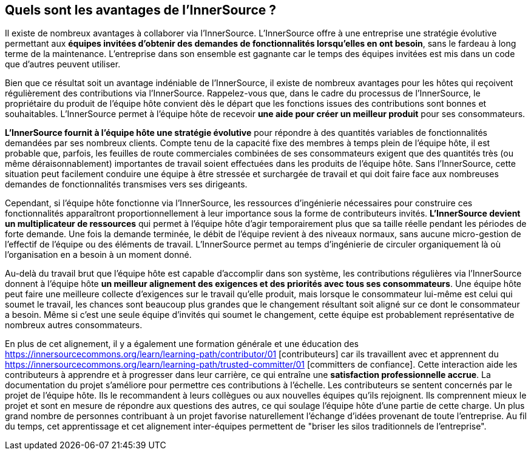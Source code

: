 == Quels sont les avantages de l'InnerSource ?

Il existe de nombreux avantages à collaborer via l'InnerSource.
L'InnerSource offre à une entreprise une stratégie évolutive permettant aux *équipes invitées d'obtenir des demandes de fonctionnalités lorsqu'elles en ont besoin*, sans le fardeau à long terme de la maintenance.
L'entreprise dans son ensemble est gagnante car le temps des équipes invitées est mis dans un code que d'autres peuvent utiliser.

Bien que ce résultat soit un avantage indéniable de l'InnerSource, il existe de nombreux avantages pour les hôtes qui reçoivent régulièrement des contributions via l'InnerSource.
Rappelez-vous que, dans le cadre du processus de l'InnerSource, le propriétaire du produit de l'équipe hôte convient dès le départ que les fonctions issues des contributions sont bonnes et souhaitables.
L'InnerSource permet à l'équipe hôte de recevoir *une aide pour créer un meilleur produit* pour ses consommateurs.

*L'InnerSource fournit à l'équipe hôte une stratégie évolutive* pour répondre à des quantités variables de fonctionnalités demandées par ses nombreux clients.
Compte tenu de la capacité fixe des membres à temps plein de l'équipe hôte, il est probable que, parfois, les feuilles de route commerciales combinées de ses consommateurs exigent que des quantités très (ou même déraisonnablement) importantes de travail soient effectuées dans les produits de l'équipe hôte.
Sans l'InnerSource, cette situation peut facilement conduire une équipe à être stressée et surchargée de travail et qui doit faire face aux nombreuses demandes de fonctionnalités transmises vers ses dirigeants.

Cependant, si l'équipe hôte fonctionne via l'InnerSource, les ressources d'ingénierie nécessaires pour construire ces fonctionnalités apparaîtront proportionnellement à leur importance sous la forme de contributeurs invités.
*L'InnerSource devient un multiplicateur de ressources* qui permet à l'équipe hôte d'agir temporairement plus que sa taille réelle pendant les périodes de forte demande.
Une fois la demande terminée, le débit de l'équipe revient à des niveaux normaux, sans aucune micro-gestion de l'effectif de l'équipe ou des éléments de travail.
L'InnerSource permet au temps d'ingénierie de circuler organiquement là où l'organisation en a besoin à un moment donné.

Au-delà du travail brut que l'équipe hôte est capable d'accomplir dans son système, les contributions régulières via l'InnerSource donnent à l'équipe hôte *un meilleur alignement des exigences et des priorités avec tous ses consommateurs*.
Une équipe hôte peut faire une meilleure collecte d'exigences sur le travail qu'elle produit, mais lorsque le consommateur lui-même est celui qui soumet le travail, les chances sont beaucoup plus grandes que le changement résultant soit aligné sur ce dont le consommateur a besoin.
Même si c'est une seule équipe d'invités qui soumet le changement, cette équipe est probablement représentative de nombreux autres consommateurs.

En plus de cet alignement, il y a également une formation générale et une éducation des https://innersourcecommons.org/learn/learning-path/contributor/01 [contributeurs] car ils travaillent avec et apprennent du https://innersourcecommons.org/learn/learning-path/trusted-committer/01 [committers de confiance].
Cette interaction aide les contributeurs à apprendre et à progresser dans leur carrière, ce qui entraîne une *satisfaction professionnelle accrue*.
La documentation du projet s'améliore pour permettre ces contributions à l'échelle.
Les contributeurs se sentent concernés par le projet de l'équipe hôte.
Ils le recommandent à leurs collègues ou aux nouvelles équipes qu'ils rejoignent.
Ils comprennent mieux le projet et sont en mesure de répondre aux questions des autres, ce qui soulage l'équipe hôte d'une partie de cette charge.
Un plus grand nombre de personnes contribuant à un projet favorise naturellement l'échange d'idées provenant de toute l'entreprise.
Au fil du temps, cet apprentissage et cet alignement inter-équipes permettent de "briser les silos traditionnels de l'entreprise".

